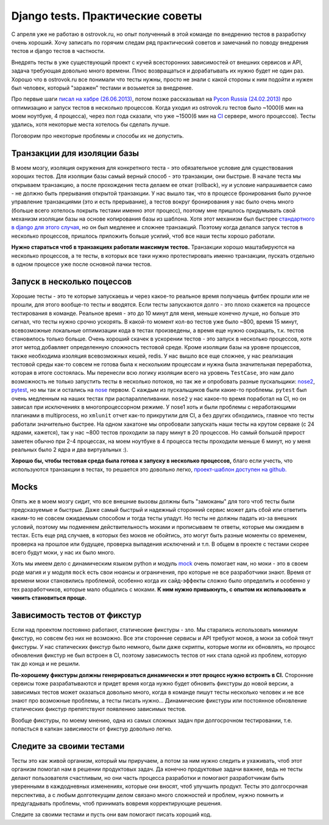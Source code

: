 Django tests. Практические советы
=================================
..
    - введение
    - избегайте static fixtures
    - транзакции наше все
    - в несколько процесов (djtest-bootstrap)
    - трюк с settings
    - cache and redis

С апреля уже не работаю в ostrovok.ru, но опыт полученный в этой команде по внедрению 
тестов в разработку очень хороший. Хочу записать по горячим следам ряд практический 
советов и замечаний по поводу внедрения тестов и django тестов в частности.

.. MORE

Внедрять тесты в уже существующий проект с кучей всесторонних зависимостей от внешних 
сервисов и API, задача требующая довольно много времени. Плюс возвращаться и дорабатывать 
их нужно будет не один раз. Хорошо что в ostrovok.ru все понимали что тесты нужны, просто 
не знали с какой стороны к ним подойти и нужен был человек, который "заражен" тестами и 
возьмется за внедрение.

Про первые шаги `писал на хабре (26.06.2013)`__, потом позже рассказывал на `Pycon Russia 
(24.02.2013)`__ про оптимизацию и запуск тестов в несколько процессов. Когда уходил из 
ostrovok.ru тестов было ~1000(6 мин на моем ноутбуке, 4 процесса), через пол года сказали, 
что уже ~1500(6 мин на CI__ сервере, много процессов). Тесты удались, хотя некоторые места 
хотелось бы сделать лучше.

__ habr/
__ /s/2013-ru-pycon/
__ http://ru.wikipedia.org/wiki/Непрерывная_интеграция

.. Наверно самый первый совет: пишите тесты с самого начала, если проект будет 
   долгоиграющий, т.е. постоянно дорабатываться и обрастать новыми функциями. Хорошо когда 
   команда сразу формируется из любителей писать тесты, тогда вопроса про внедрения тестов 
   через год существования проекта не возникнет.

Поговорим про некоторые проблемы и способы их не допустить.

Транзакции для изоляции базы
----------------------------
В моем мозгу, изоляция окружения для конкретного теста - это обязательное условие для 
существования хороших тестов. Для изоляции базы самый верный способ - это транзакции, они 
быстрые. В  начале теста мы открываем транзакцию, а после прохождения теста делаем ее 
откат (rollback), ну и условие напрашивается само - не должно быть прерывания открытой 
транзакции. У нас вышло так, что в процессе бронирования было ручное управление 
транзакциями (это и есть прерывание), а тестов вокруг бронирования у нас было очень много 
(больше всего хотелось покрыть тестами именно этот процесс), поэтому мне пришлось 
придумывать свой механизм изоляции базы на основе копирования базы из шаблона. Хотя этот 
механизм был быстрее `стандартного в django для этого случая`__, но он был медленее и 
сложнее транзакций. Поэтому когда делался запуск тестов в несколько процессов, пришлось 
приложить больше усилий, чтоб все наши тесты хорошо работали.

__ https://docs.djangoproject.com/en/dev/topics/testing/overview/#transactiontestcase

**Нужно стараться чтоб в транзакциях работали максимум тестов.** Транзакции хорошо 
маштабируются на несколько процессов, а те тесты, в которых все таки нужно протестировать 
именно транзакции, пускать отдельно в одном процессе уже после основной пачки тестов.

Запуск в несколько поцессов
---------------------------
Хорошие тесты - это те которые запускаешь и через какое-то реальное время получаешь фитбек 
прошли или не прошли, для этого вообще-то тесты и вводятся. Если тесты запускаются долго - 
это плохо скажется на процессе тестирования в команде. Реальное время - это до 10 минут 
для меня, меньше конечно лучше, но больше это сигнал, что тесты нужно  срочно ускорять. В 
какой-то момент кол-во тестов уже было ~800, время 15 минут, всевозможные локальные 
оптимизации кода в тестах произведены, а время еще нужно сокращать, т.к. тестов 
становилось только больше. Очень хороший скачек в ускорении тестов - это запуск в 
несколько процессов, хотя этот метод добавляет определенную сложность тестовой среде. 
Кроме изоляции базы на уровне процессов, также необходима изоляция всевозможных кешей, 
redis. У нас вышло все еще сложнее, у нас реализация тестовой среды как-то совсем не 
готова была к нескольким процессам и нужна была значительная переработка, которая в итоге 
состоялась. Мы перенесли всю логику изоляции всего на уровень ``TestCase``, это нам дало 
возможность не только запустить тесты в несколько потоков, но так же и опробовать разные 
пускальщики: nose2__, pytest__, но мы так и остались на nose__ первом. С каждым из 
пускальщиков были какие-то проблемы. ``pytest`` был очень медленным на наших тестах при 
распараллеливании. ``nose2`` у нас какое-то время поработал на CI, но он зависал при 
исключениях в многопроцессорном режиме. У nose1 хоть и были проблемы с неработающими 
плагинами в multiprocess, но ``xmlunit`` отчет как-то прикрутили для CI, а без других 
обходились, главное что тесты работали значительно быстрее. На одном хакатоне мы 
опробовали запускать наши тесты на крутом серваке (с 24 ядрами, кажется), так у нас ~800 
тестов проходили за пару минут в 20 процессов. Но самый большой прирост заметен обычно при 
2-4 процессах, на моем ноутбуке в 4 процесса тесты проходили меньше 6 минут, но у меня 
реальных было 2 ядра и два виртуальных :).

__ http://nose2.readthedocs.org/en/latest/
__ http://pytest.org/latest/
__ http://nose.readthedocs.org/en/latest/

**Хорошо бы, чтобы тестовая среда была готова к запуску в несколько процессов,** благо 
если учесть, что используются транзакции в тестах, то решается это довольно легко, 
`проект-шаблон доступен на github.`__

__ https://github.com/naskoro/djtest-bootstrap

Mocks
-----
Опять же в моем мозгу сидит, что все внешние вызовы должны быть "замоканы" для того чтоб 
тесты были предсказуемые и быстрые. Даже самый быстрый и надежный сторонний сервис может 
дать сбой или ответить каким-то не совсем ожидаемым способом и тогда тесты упадут. Но 
тесты не должны падать из-за внешних условий, поэтому мы подменяем действительность моками 
и прописываем те ответы, которые мы ожидаем в тестах. Есть еще ряд случаев, в которых без 
моков не обойтись, это могут быть разные моменты со временем, проверка на прошлое или 
будущее, проверка выпадения исключений и т.п. В общем в проекте с тестами скорее всего 
будут моки, у нас их было много.

Хоть мы имеем дело с динамическим языком python и модуль `mock`__ очень помогает нам, но 
моки - это в своем роде магия и у модуля ``mock`` есть свои нюансы и ограничения, про 
которые не все разработчики знают. Время от времени моки становились проблемой, особенно 
когда их сайд-эффекты сложно было определить и особенно у тех разработчиков, которые мало 
общались с моками. **К ним нужно привыкнуть, с опытом их использовать и чинить становиться 
проще.**

__ https://pypi.python.org/pypi/mock

Зависимость тестов от фикстур
-----------------------------
Если над проектом постоянно работают, статические фикстуры - зло. Мы старались 
использовать минимум фикстур, но совсем без них не возможно. Все эти сторонние сервисы и 
API требуют моков, а моки за собой тянут фикстуры. У нас статических фикстур было немного, 
были даже скрипты, которые могли их обновлять, но процесс обновления фикстур не был 
встроен в CI, поэтому зависимость тестов от них стала одной из проблем, которую так до 
конца и не решили.

**По-хорошему фикстуры должны генерироваться динамически и этот процесс нужно встроить в 
CI.** Сторонние сервисы тоже разрабатываются и придет время когда нужно будет обновить 
фикстуры до новой версии, а зависимых тестов может оказаться довольно много, когда в 
команде пишут тесты несколько человек и не все знают про возможные проблемы, а тесты 
писать нужно... Динамические фикстуры или постоянное обновление статических фикстур
препятствуют появлению зависимых тестов.

Вообще фикстуры, по моему мнению, одна из самых сложных задач при долгосрочном 
тестировании, т.е. попасться в капкан зависимости от фикстур довольно легко.

Следите за своими тестами
-------------------------
Тесты это как живой организм, который мы приручаем, а потом за ним нужно следить и 
ухаживать, чтоб этот организм помогал нам в решении продуктовых задач. Да конечно 
продуктовые задачи важнее, ведь не тесты делают пользователя счастливым, но они часть 
процесса разработки и помогают разработчикам быть уверенными в каждодневных изменениях, 
которые они вносят, чтоб улучшить продукт. Тесты это долгосрочная перспектива, а с любым 
долготекущим делом связано много сложностей и проблем, нужно помнить и предугадывать 
проблемы, чтоб принимать вовремя корректирующие решения.

Следите за своими тестами и пусть они вам помогают писать хороший код.
